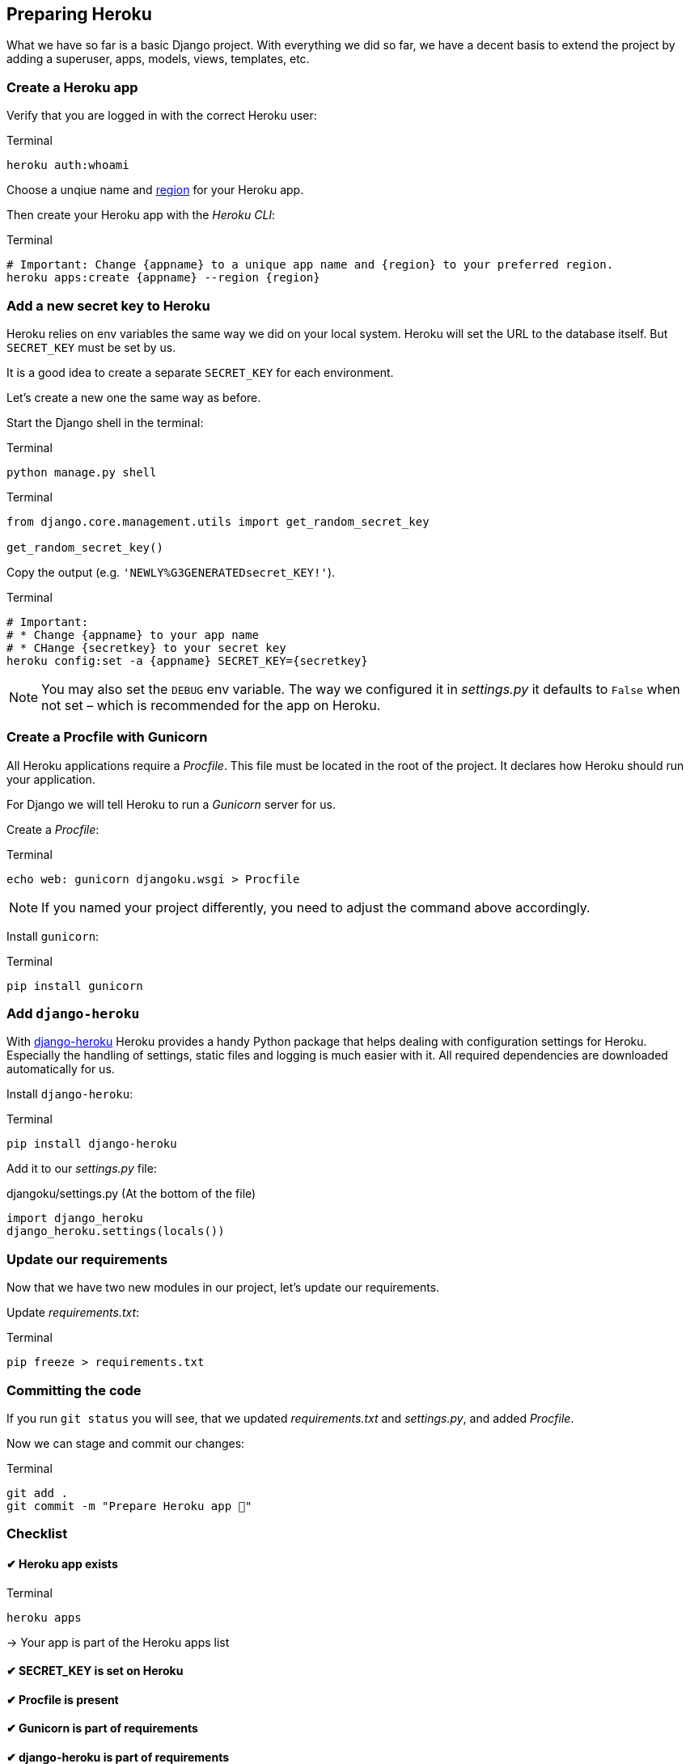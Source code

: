 == Preparing Heroku

What we have so far is a basic Django project.
With everything we did so far, we have a decent basis to extend the project by adding a superuser, apps, models, views, templates, etc.

=== Create a Heroku app

Verify that you are logged in with the correct Heroku user:

.Terminal
[source, shell]
----
heroku auth:whoami
----

Choose a unqiue name and https://devcenter.heroku.com/articles/regions[region] for your Heroku app.

Then create your Heroku app with the _Heroku CLI_:

.Terminal
[source, shell]
----
# Important: Change {appname} to a unique app name and {region} to your preferred region.
heroku apps:create {appname} --region {region}
----

=== Add a new secret key to Heroku
Heroku relies on env variables the same way we did on your local system.
Heroku will set the URL to the database itself.
But `SECRET_KEY` must be set by us.

It is a good idea to create a separate `SECRET_KEY` for each environment.

Let’s create a new one the same way as before.

Start the Django shell in the terminal:

.Terminal
[source, shell]
----
python manage.py shell
----

.Terminal
[source, shell]
----
from django.core.management.utils import get_random_secret_key

get_random_secret_key()
----

Copy the output (e.g. `'NEWLY%G3GENERATEDsecret_KEY!'`).

.Terminal
[source, shell]
----
# Important:
# * Change {appname} to your app name
# * CHange {secretkey} to your secret key
heroku config:set -a {appname} SECRET_KEY={secretkey}
----

[NOTE]
You may also set the `DEBUG` env variable.
The way we configured it in _settings.py_ it defaults to `False` when not set – which is recommended for the app on Heroku.


=== Create a Procfile with Gunicorn

All Heroku applications require a _Procfile_.
This file must be located in the root of the project.
It declares how Heroku should run your application.

For Django we will tell Heroku to run  a _Gunicorn_ server for us.

Create a _Procfile_:

.Terminal
[source, shell]
----
echo web: gunicorn djangoku.wsgi > Procfile
----

[NOTE]
If you named your project differently, you need to adjust the command above accordingly.

Install `gunicorn`:

.Terminal
[source, shell]
----
pip install gunicorn
----

=== Add `django-heroku`

With https://github.com/heroku/django-heroku[django-heroku] Heroku provides a handy Python package that helps dealing with configuration settings for Heroku.
Especially the handling of settings, static files and logging is much easier with it.
All required dependencies are downloaded automatically for us.

Install `django-heroku`:

.Terminal
[source, shell]
----
pip install django-heroku
----

Add it to our _settings.py_ file:

.djangoku/settings.py (At the bottom of the file)
[source, Python]
----
import django_heroku
django_heroku.settings(locals())
----

=== Update our requirements

Now that we have two new modules in our project, let’s update our requirements.

Update _requirements.txt_:

.Terminal
[source, shell]
----
pip freeze > requirements.txt
----

=== Committing the code

If you run `git status` you will see, that we updated _requirements.txt_ and _settings.py_, and added _Procfile_.

Now we can stage and commit our changes:

.Terminal
[source, shell]
----
git add .
git commit -m "Prepare Heroku app 🔌"
----

=== Checklist

==== ✔︎ Heroku app exists

.Terminal
[source,shell]
----
heroku apps
----
-> Your app is part of the Heroku apps list

==== ✔︎ SECRET_KEY is set on Heroku

==== ✔︎ Procfile is present

==== ✔︎ Gunicorn is part of requirements

==== ✔︎ django-heroku is part of requirements